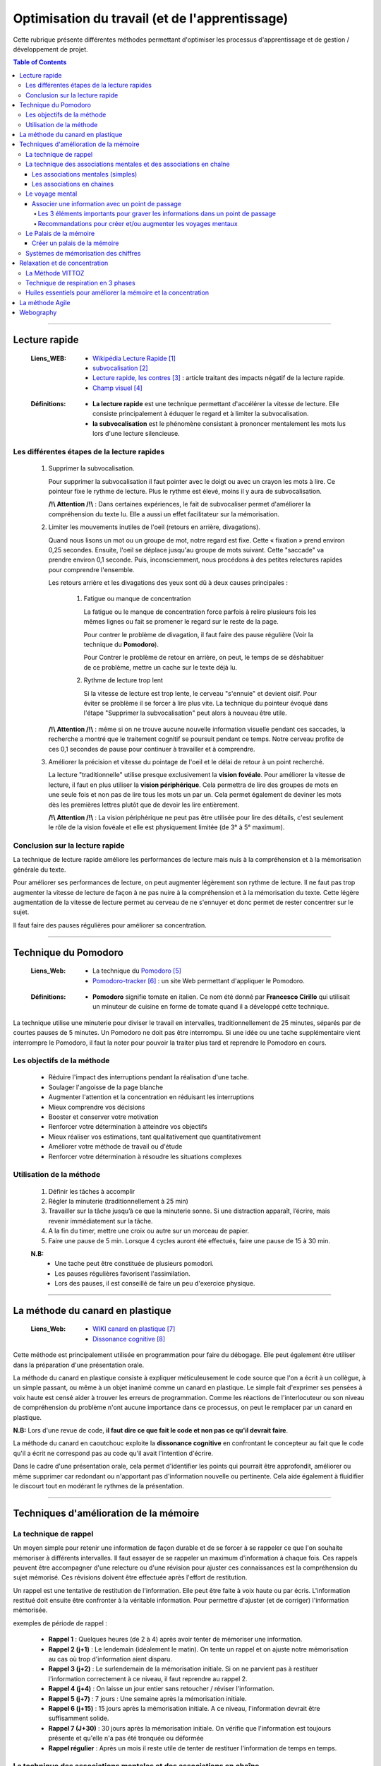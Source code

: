 ===============================================
Optimisation du travail (et de l'apprentissage)
===============================================

Cette rubrique présente différentes méthodes permettant d'optimiser les processus d'apprentissage et
de gestion / développement de projet.

.. contents:: Table of Contents

####

--------------
Lecture rapide
--------------

    :Liens_WEB:

            - `Wikipédia Lecture Rapide`_

            - `subvocalisation`_

            - `Lecture rapide, les contres`_ : article traitant des impacts négatif de la
              lecture rapide.

            - `Champ visuel`_

.. _`Wikipédia Lecture Rapide`: https://fr.wikipedia.org/wiki/Lecture_rapide
.. _`subvocalisation`: https://fr.wikipedia.org/wiki/Subvocalisation
.. _`Lecture rapide, les contres`: http://www.slate.fr/story/106589/lecture-rapide-livre-est-ce-possible
.. _`Champ visuel`: https://fr.wikipedia.org/wiki/Champ_visuel

    :Définitions:

            - **La lecture rapide** est une technique permettant d'accélérer la vitesse de lecture.
              Elle consiste principalement à éduquer le regard et à limiter la subvocalisation.
            
            - **la subvocalisation** est le phénomène consistant à prononcer mentalement les mots
              lus lors d'une lecture silencieuse.

Les différentes étapes de la lecture rapides
============================================

    #. Supprimer la subvocalisation.

       Pour supprimer la subvocalisation il faut pointer avec le doigt ou avec un crayon les mots à
       lire. Ce pointeur fixe le rythme de lecture. Plus le rythme est élevé, moins il y aura de
       subvocalisation.

       **/!\\ Attention /!\\** : Dans certaines expériences, le fait de subvocaliser permet 
       d'améliorer la compréhension du texte lu. Elle a aussi un effet facilitateur sur la 
       mémorisation.

    #. Limiter les mouvements inutiles de l'oeil (retours en arrière, divagations).

       Quand nous lisons un mot ou un groupe de mot, notre regard est fixe. Cette « fixation » prend
       environ 0,25 secondes. Ensuite, l'oeil se déplace jusqu'au groupe de mots suivant. Cette 
       "saccade" va prendre environ 0,1 seconde. Puis, inconsciemment, nous procédons à des petites
       relectures rapides pour comprendre l'ensemble.

       Les retours arrière et les divagations des yeux sont dû à deux causes principales :

            #. Fatigue ou manque de concentration

               La fatigue ou le manque de concentration force parfois à relire plusieurs fois les 
               mêmes lignes ou fait se promener le regard sur le reste de la page.

               Pour contrer le problème de divagation, il faut faire des pause régulière (Voir la
               technique du **Pomodoro**).

               Pour Contrer le problème de retour en arrière, on peut, le temps de se déshabituer de
               ce problème, mettre un cache sur le texte déjà lu.

            #. Rythme de lecture trop lent

               Si la vitesse de lecture est trop lente, le cerveau "s'ennuie" et devient oisif. Pour
               éviter se problème il se forcer à lire plus vite. La technique du pointeur évoqué 
               dans l'étape "Supprimer la subvocalisation" peut alors à nouveau être utile.

       **/!\\ Attention /!\\** : même si on ne trouve aucune nouvelle information visuelle pendant ces
       saccades, la recherche a montré que le traitement cognitif se poursuit pendant ce temps. 
       Notre cerveau profite de ces 0,1 secondes de pause pour continuer à travailler et à 
       comprendre.

    #. Améliorer la précision et vitesse du pointage de l'oeil et le délai de retour à un point 
       recherché.

       La lecture "traditionnelle" utilise presque exclusivement la **vision fovéale**. Pour 
       améliorer la vitesse de lecture, il faut en plus utiliser la **vision périphérique**. Cela 
       permettra de lire des groupes de mots en une seule fois et non pas de lire tous les mots un
       par un. Cela permet également de deviner les mots dès les premières lettres plutôt que de
       devoir les lire entièrement.

       **/!\\ Attention /!\\** : La vision périphérique ne peut pas être utilisée pour lire des 
       détails, c'est seulement le rôle de la vision fovéale et elle est physiquement limitée 
       (de 3° à 5° maximum).

Conclusion sur la lecture rapide
================================

La technique de lecture rapide améliore les performances de lecture mais nuis à la compréhension et
à la mémorisation générale du texte.

Pour améliorer ses performances de lecture, on peut augmenter légèrement son rythme de lecture. Il ne
faut pas trop augmenter la vitesse de lecture de façon à ne pas nuire à la compréhension et à la
mémorisation du texte. Cette légère augmentation de la vitesse de lecture permet au cerveau de ne
s'ennuyer et donc permet de rester concentrer sur le sujet.

Il faut faire des pauses régulières pour améliorer sa concentration.

####

---------------------
Technique du Pomodoro
---------------------

    :Liens_Web:

            - La technique du `Pomodoro`_
            - `Pomodoro-tracker`_ : un site Web permettant d'appliquer le Pomodoro.

.. _`Pomodoro`: http://www.pomodoro-technique.fr/
.. _`Pomodoro-tracker`: https://pomodoro-tracker.com/?lang=fr

    :Définitions:

            - **Pomodoro** signifie tomate en italien. Ce nom été donné par **Francesco Cirillo**
              qui utilisait un minuteur de cuisine en forme de tomate quand il a développé cette
              technique.

La technique utilise une minuterie pour diviser le travail en intervalles, traditionnellement de 
25 minutes, séparés par de courtes pauses de 5 minutes. Un Pomodoro ne doit pas être interrompu. 
Si une idée ou une tache supplémentaire vient interrompre le Pomodoro, il faut la noter pour 
pouvoir la traiter plus tard et reprendre le Pomodoro en cours.

Les objectifs de la méthode
===========================

   * Réduire l'impact des interruptions pendant la réalisation d'une tache.
   * Soulager l'angoisse de la page blanche
   * Augmenter l'attention et la concentration en réduisant les interruptions
   * Mieux comprendre vos décisions
   * Booster et conserver votre motivation
   * Renforcer votre détermination à atteindre vos objectifs
   * Mieux réaliser vos estimations, tant qualitativement que quantitativement
   * Améliorer votre méthode de travail ou d'étude
   * Renforcer votre détermination à résoudre les situations complexes

Utilisation de la méthode
=========================

    #. Définir les tâches à accomplir
    #. Régler la minuterie (traditionnellement à 25 min)
    #. Travailler sur la tâche jusqu’à ce que la minuterie sonne. Si une distraction apparaît, 
       l’écrire, mais revenir immédiatement sur la tâche.

    #. A la fin du timer, mettre une croix ou autre sur un morceau de papier.
    #. Faire une pause de 5 min. Lorsque 4 cycles auront été effectués, faire une pause de 15 à 30 min.

    **N.B:** 
        - Une tache peut être constituée de plusieurs pomodori.
        - Les pauses régulières favorisent l'assimilation.
        - Lors des pauses, il est conseillé de faire un peu d'exercice physique.

####

---------------------------------
La méthode du canard en plastique
---------------------------------

    :Liens_Web:

            - `WIKI canard en plastique`_
            - `Dissonance cognitive`_

.. _`WIKI canard en plastique`: https://fr.wikipedia.org/wiki/M%C3%A9thode_du_canard_en_plastique
.. _`Dissonance cognitive`: https://fr.wikipedia.org/wiki/Dissonance_cognitive

Cette méthode est principalement utilisée en programmation pour faire du débogage. Elle peut 
également être utiliser dans la préparation d'une présentation orale.

La méthode du canard en plastique consiste à expliquer méticuleusement le code source que l'on 
a écrit à un collègue, à un simple passant, ou même à un objet inanimé comme un canard en 
plastique. Le simple fait d'exprimer ses pensées à voix haute est censé aider à trouver les erreurs
de programmation. Comme les réactions de l'interlocuteur ou son niveau de compréhension du problème
n'ont aucune importance dans ce processus, on peut le remplacer par un canard en plastique. 

**N.B:** Lors d'une revue de code, **il faut dire ce que fait le code et non pas ce qu'il devrait faire**.

La méthode du canard en caoutchouc exploite la **dissonance cognitive** en confrontant le concepteur
au fait que le code qu'il a écrit ne correspond pas au code qu'il avait l'intention d'écrire.

Dans le cadre d'une présentation orale, cela permet d'identifier les points qui pourrait être 
approfondit, améliorer ou même supprimer car redondant ou n'apportant pas d'information nouvelle
ou pertinente. Cela aide également à fluidifier le discourt tout en modérant le rythmes de la 
présentation.

####

---------------------------------------
Techniques d'amélioration de la mémoire
---------------------------------------

La technique de rappel
======================

Un moyen simple pour retenir une information de façon durable et de se forcer à se rappeler ce
que l'on souhaite mémoriser à différents intervalles. Il faut essayer de se rappeler un maximum
d'information à chaque fois. Ces rappels peuvent être accompagner d'une relecture ou d'une
révision pour ajuster ces connaissances est la compréhension du sujet mémorisé. Ces révisions
doivent être effectuée après l'effort de restitution.

Un rappel est une tentative de restitution de l'information. Elle peut être faite à voix haute
ou par écris. L'information restitué doit ensuite être confronter à la véritable information.
Pour permettre d'ajuster (et de corriger) l'information mémorisée.

exemples de période de rappel :

   * **Rappel 1** : Quelques heures (de 2 à 4) après avoir tenter de mémoriser une information.

   * **Rappel 2 (j+1)** : Le lendemain (idéalement le matin). On tente un rappel et on ajuste
     notre mémorisation au cas où trop d'information aient disparu.

   * **Rappel 3 (j+2)** : Le surlendemain de la mémorisation initiale. Si on ne parvient pas à
     restituer l'information correctement à ce niveau, il faut reprendre au rappel 2.

   * **Rappel 4 (j+4)** : On laisse un jour entier sans retoucher / réviser l'information.

   * **Rappel 5 (j+7)** : 7 jours : Une semaine après la mémorisation initiale.

   * **Rappel 6 (j+15)** : 15 jours après la mémorisation initiale. A ce niveau, l'information
     devrait être suffisamment solide.

   * **Rappel 7 (J+30)** : 30 jours après la mémorisation initiale. On vérifie que l'information
     est toujours présente et qu'elle n'a pas été tronquée ou déformée

   * **Rappel régulier** : Après un mois il reste utile de tenter de restituer l'information de
     temps en temps.

La technique des associations mentales et des associations en chaîne
====================================================================

Les associations mentales (simples)
-----------------------------------

La technique d'association mentales consiste à associer un mot, une information, un concept avec
avec une image mentale. Cette image mentale doit être mémorable. Pour cela il faut que l'image
mentale soit exagérée, absurde ou même caricaturale. Plus cette image sera décalée, plus elle
sera facile à mémoriser et donc plus facile à restituer.

Il est préférable que l'image mentale soit animée car cela les rend plus facile à mémoriser. De
plus les images animées seront plus simples à associer pour créer des histoires qui permettrons de
mémoriser des information complexes.

Les images mentales peuvent être accompagné d'un son ou d'une odeur (imaginaires évidement). De
façon générale, il faut essayer de créer les images mentales avec les 5 sens. pour rendre ces
images les plus concrètes et les plus significatives possible.

Pour les associations mentales complexe, il n'est pas forcément nécessaire de trouver une "image"
qui colle exactement à ce que l'on cherche à mémoriser. Des termes à consonance proche peuvent
également convenir.

   Exemple pour le mot "nonobstant" :
   Il suffit d'imaginer Nono le petit robot dansant avec Télémaque. La partie "bstant" du mot
   nous viendrons alors naturellement.

Les associations en chaines
---------------------------

Les associations en chaines consistent à créer plusieurs image mentale (une par sujet ou mots
clef à retenir) puis à les associer entre elles pour créer une ou plusieurs petites histoires.

  Exemple si nous devions retenir la liste de 10 pays les plus riches du monde, nous pourrions
  imaginé (et visualiser) l'histoire suivante :

    *"La statue de la liberté chevauche un dragon pendant qu'un samouraï mange des saucisses*
    *à la tour Eiffel. Poutine prend une tasse de thé. Il a reçu un ballon sur la tête en étant*
    *assis sur une gondole en regardant tombé les feuilles d'érable."*

    voici à quoi pourrait correspondre ces images mentales :
      * La statue de la liberté : Etats Uni
      * Dragon : chine
      * Samouraï : Japon
      * saucisses : Allemagne
      * Tour Eiffel : France
      * Poutine : Russie
      * Tasse de Thé : Angleterre
      * Ballon : Brésil
      * Gondole : Italie
      * Feuilles d'érables : Canada

Le voyage mental
=================

La mémoire des lieux et parmi les plus fiables car elle est directement reliée à la mémoire à long
terme.

par exemple il n'est pas nécessaire d'être chez soit pour savoir où sont les différentes pièces et
ce qu'il y a dans chacune d'elles. De même qu'il ne faut effectuer que quelque fois un trajet pour
le mémoriser.

La technique du voyage consiste à associer les informations que vous voulez retenir à des lieux ou
à des "points de passages" que vous connaissez déjà.

Ces lieux peuvent être réel ou imaginaire. Les joueurs de jeux vidéo peuvent dans ce cas avoir plus
de facilité à appliquer cette technique car elle fait déjà parti de leurs habitudes de jeux.

L'enchainement (ou le voyage) de ces lieux doivent toujours avoir un sens logique pour nous. C’est
pourquoi au début, il est plus facile de "voyager" dans des endroits qui nous sont familiers.

  Exemple d’un voyage mental : mon habitation.
    #. Le lit (sur la mezzanine)
    #. Sous la mezzanine
    #. Le salon
    #. La cuisine
    #. Le couloir
    #. La salle de bain
    #. Le palier
    #. La cage d'escalier
    #. Le hall de l'immeuble
    #. La voiture

Pour commencer, il est plus facile de considérer chaque point de passages comme un éléments unique. Par
la suite tous les éléments de ces pièces pourrons servir de support pour nos informations. Par
exemple : les murs, les placards, le sol, le plafond. 

Associer une information avec un point de passage
-------------------------------------------------

Pour intégrer une information dans l'un des points de passage, il faut imaginer que l'image mentale
que nous allons créer interagie avec l'endroit en question.

Il est impératif de prendre le temps de bien visualiser ces images mentales dans leur nouvelle
environnement pour de façon à ce que l'image mentale "s'ancre" dans cette pièce.

  Exemple pour mémoriser la liste suivante :
    Girafe, bouteille, Statue, bol, cloche, calculatrice, livre, cornemuse, bus

    * **Girafe** : Une mini girafe Rose est sur mon lit en train de manger ma couette.
    * **Bouteille** : Un clochard façon tex Avery avec une bouteille à la main ronflant sur le
      canapé de mon salon.
    * **Statue** : La fontaine du Manneken-Pis sous la mezzanine et mon chat jouant avec le jet
      d'eau.
    * **Bol** : Un bol sur le plan de travail de la cuisine avec des bras et une bouche entrain
      de manger avec une cuillère la soupe qu'il contient.
    * **Cloche** : La vache des tout premier Disney avec une cloche autour du coup, assis dans le couloir
      et fait du tricot. Le tout accompagné de la musique des premiers Disney.
    * **Calculatrice** : Une addition "1+1 = ?" écris à la craie sur une ardoise accroché à un mur
      du salon.
    * **Livre** : Un tas de livre de dessin animée empilé façon Jenga dans le salon.
    * **Cornemuse** : Une cuvette de toilette jouant de la cornemuse dans la salle de bain.
    * **Bus** : un porte clef en forme de bus jaune de ramassage scolaire au états unis accroché
      au rétroviseur de la voiture.
      
Les 3 éléments importants pour graver les informations dans un point de passage
^^^^^^^^^^^^^^^^^^^^^^^^^^^^^^^^^^^^^^^^^^^^^^^^^^^^^^^^^^^^^^^^^^^^^^^^^^^^^^

  #. Il est important de créer des associations en mouvements dans les lieux choisi. Les images
     statiques ont tendance à être moins mémorable.

  #. Il est crucial que les images interagissent avec l'environnement. Cette interaction est comme
     la glu qui fixe ce que vous avez à retenir avec la mémoire à long terme.

  #. Prendre le temps de bien créer les associations en essayant pour cela d'utiliser les 5 sens.
     Cette technique nécessite un peu de travail (et de temps) au début. Avec l'habitude, cette
     gymnastique devient plus facile.

Recommandations pour créer et/ou augmenter les voyages mentaux
^^^^^^^^^^^^^^^^^^^^^^^^^^^^^^^^^^^^^^^^^^^^^^^^^^^^^^^^^^^^^^

  * Les points de passages peuvent ainsi être des parcs, un trajet dans la rue, un centre commercial.

  * S'assurer que les points de passage soient suffisamment différents les uns des autres.

  * Ne pas prendre des points de passages trop proche les uns des autres. Il est préférable de
    prendre des points de passage espacer d'au moins 50cm dans la réalité. A l'inverse, il ne faut
    pas que les points de passages soient trop éloignés car cela peut amener un doute et
    s'interroger sur l'éventuel oublie de l'un d'eux.

  * Avant d'utiliser le voyage mental, il faut toujours vérifier que nous avons tous nos lieux.
    Si certain manque, il faut peut-être passer plus de temps à créer son voyage. En parcourant
    mentalement chacun des lieu plusieurs fois.

  * Préférer les points de passage lumineux. Les lieux ou les scènes sombre ont tendance à être
    moins mémorables.

  * L'un des meilleurs moyens de mémoriser un voyage que l'on ne maitrise pas parfaitement
    consiste à le dessiner ou à le lister directement.

Le Palais de la mémoire
=======================

La technique du Palais de la mémoire est une extension du voyage mental. Il permet de mémoriser
un grand nombre d'informations de façon durable.

Il faut considérez qu'un palais de la mémoire est un ensemble de voyages qui se touches et
communiquent entre eux. Il devient alors plus facile de passer de l'un à l'autre.

Créer un palais de la mémoire
-----------------------------

La première étape d'un palais de la mémoire suffisamment grand est d'avoir une collection de voyages
déjà prête. Il faut donc Créer / lister ces collections de voyage avec les différentes étapes qui les
compose sur papier ou sur ordinateur.

Il faut ensuite relier ces palais de façon à ce qu’ils forment une suite logique.

  **N.B:** Sur ordinateur un logiciel de carte mentales type Xmind peut être utile et aider à la
    visualisation des différents voyages.

On peut alors s'imaginer franchir chaque étape pour se rendre d'un point à un autre. 

  **/!\\Attention/!\\** Il est important de bien prendre le temps de visualiser ce palais de la
    mémoire et de s'y promener. Cela permettra d'y associer plus facilement les images mentales.

Lorsqu'un palais est créé, on peut commencer à le remplir avec les images mentales. Il est plus
simple de le remplir selon les thématiques les plus logiques.

  Exemple :
    * Toutes les informations personnelles peuvent être rattachées à la maison.
    * Toutes les informations professionnelles peuvent être rattachées au travail.
    * Toutes les informations sportives peuvent être rattachés à une salle de sport.
    * Toutes les informations de loisirs peuvent être rattaché à un cinéma.
    * etc ...

Si les informations sont associées de façon logiques elles seront plus facilement restituables.
On peut consigner ses catégories dans la liste qui a servie à la création du palais de la mémoire
ou sur la carte mentale (Xmind) le cas échéant.

Voici une liste des grandes catégories que nous pouvons placer dans notre palais de la mémoire :

  * Vie quotidienne
  * Travail
  * Sciences
  * Géographie
  * Histoire
  * Nourriture
  * Sport et loisirs
  * Famille et amis
  * Musique et films
  * Célébrités

Même si il n'y a pas réellement de lieu pour l'une de ces catégories, il suffit de le placées arbitrairement.

Si les images mentales que vous avez créées ne sont pas solliciter de temps à autres, elles finiront alors par
disparaitre complétement du palais de la mémoire.

Pour ancrer profondément l'image mental dans le palais de la mémoire, il faut s'appuyer sur la
**technique de rappel**. L'information déménagera alors du palais pour être stocké directement dans la partie
dite "mémoire automatique" de la mémoire à long terme.

Systèmes de mémorisation des chiffres
====================================

Le système de mémorisation des chiffres consiste à remplacer mentalement le chiffres par une image mentales.

  #. Niveau débutant. Le système simple : Convertir chaque chiffre (0-9) en image.

  #. Niveau Avancé. Le Dominic System : Convertir chaque chiffre (00-99) en image.

  #. Niveau champion. Les systèmes des champions de mémoire : convertir chaque chiffre (000-999)
     en image.

####

------------------------------
Relaxation et de concentration
------------------------------

Pour pouvoir rester concentrer il est important de pouvoir à la fois contrôler son environnement mais
également de savoir rester détendu. C’est pourquoi il est intéressant de connaître des techniques de
Relaxation pouvant être exercée à tout moment et si possible restant discrète dans leur application.
Il ne s'agit pas de passé pour un allumer du bocal auprès des collègues.

La Méthode VITTOZ
=================

:Liens_WEB:
    * `Passeport Santé`_
    * `La méthode Vittoz 1`_
    * `La méthode Vittoz 2`_
    * `Exercices Vittoz`_
    * `Comment se concentrer en 2min (Fabien Olicard)`_

.. _`Passeport Santé`: https://www.passeportsante.net/fr/Therapies/Guide/Fiche.aspx?doc=methode-vittoz_th
.. _`La méthode Vittoz 1`: https://les-defis-des-filles-zen.com/methode-vittoz-3-exercices-vie-sereine?cn-reloaded=1
.. _`La méthode Vittoz 2`: https://www.virtuose2lavie.com/la-methode-vittoz-3-exercices-de-10-secondes-pour-retrouver-votre-concentration
.. _`Exercices Vittoz`: https://www.bertrandcanavy.com/votre-sante/les-exercices-du-dr-vittoz/
.. _`Comment se concentrer en 2min (Fabien Olicard)`: https://youtu.be/1b9kiAWkTR8

La méthode VITTOZ est une thérapie psychosensorielle qui s’appuie sur la théorie du control
cérébral. Elle permet de rééquilibrer le corp et l’esprit lorsqu’elle est pratiqué dans sa forme la
plus complète. Cette méthode est peut-être efficace si on croie à ces conneries.

Dans sa forme la plus simple, cette méthode propose des exercices permettant la visualisation
créative. Ces exercices permettent d’améliorer la concentration en forçant notre cerveau à manipuler
des objets uniquement dans l’imaginaire. Cette manipulation imaginaire est également l’un des
principaux mécanismes de la mémoire. C’est ce mécanisme qui nous permet de construire des cartes
mentales (dites heuristiques).

Le principe des exercices est assez simple : imaginer un objet et le déplacer mentalement en le
faisant tourner, s’éloigner, se rapprocher, disparaitre, réapparaitre, etc. L’exercice doit être
effectuer plusieurs fois en réduisant la vitesse de déplacement à chaque fois.

La difficulté peut être augmentée en manipulant mentalement plusieurs objets en même temps. Une
partie d’échec mentale, représente par exemple une forme extrême de l’exercice.

Exercice simple avec un seul objet :

  #. Imaginer une pomme
  #. Faire tourner la pomme sur elle-même
  #. Faire s’éloigner la pomme
  #. Recommencer en essayant de diminuer la vitesse progressivement entre chaque exercice

N.B : Le principe est le même avec plusieurs objets. Il faut cependant imaginer les objets se
      déplaçant de façon indépendante puis en interactions les uns avec les autres.

Exercice d’une seine animée :

  #. Imaginer un Hamster qui court à toute vitesse dans sa roue
  #. Faire attention aux détails de la seine : Le bruit de la roue, les couinements du hamster, ses yeux, ses moustaches, sa fourrure, etc.
  #. Recommencer en ralentissant la seine tout en restant concentré sur les détails

N.B : Cet exercice peut être effectué sur toutes les scènes de la vie quotidienne : Les feuilles des
      arbres, un chat faisant sa toilette, un stylo tombant d’une table, etc.


Technique de respiration en 3 phases
====================================

L’ensemble des 3 phases doivent être effectuées la bouche fermée. Les bras et les jambes ne doivent
pas être croisées. L’idéale étant d’être en position assise.

  :Phase 1: Prendre une grande respiration pendant environ 4 secondes. Cette inspiration doit être
            prise sans forcer et sans à-coup. Si l’exercice et répéter plusieurs fois, la volume
            d’air inspirer sera alors naturellement plus import à chaque respiration.

  :Phase 2: Bloquer sa respiration pendant environ 3 secondes.

  :Phase 3: Relâcher lentement sa respiration, sans forcer et sans à-coup pendant environ 6 secondes.
            Cette technique de respiration doit être répétée au moins 3 fois. Pour optimiser les
            effets à long termes, il faut pratiquer cette technique 5 minutes le matin en se levant
            et 5 minutes le soir en se couchant. Cette technique simple doit également être
            appliquée chaque fois qu’on a besoin de se clamer et de se reconcentrer.

N.B : Il est également possible de fermer les yeux pendant l’exercice pour mieux se concentrer sur
sa respiration.

Huiles essentiels pour améliorer la mémoire et la concentration
===============================================================

Certaines huiles essentiels aide à stimuler les neurones en permettant une meilleure concentration et
une meilleure organisation des informations dans la mémoire.

C'est notamment le cas pour :

  * le cyprès
  * la menthe
  * le romarin

Certaines autres huiles essentielles dynamisent les neurones en renforçant les capacités cognitives et
l'attention des individus.

  * Le citron
  * le pin

L'apprentissage et la mémorisation fonctionnent mieux en étant parfaitement détendu. Certaines
huiles essentielles permettent de diminuer le stress.

  * Le citron
  * Le romarin
  * La lavande
  * le vétiver

Le vétiver permet également de clarifier les informations et aide à ce souvenir plus facilement.

####

----------------
La méthode Agile
----------------

    :Liens_Web:

         - `WIKI Méthode Agile`_
         - `Méthode Agile`_

.. _`WIKI Méthode Agile`: https://fr.wikipedia.org/wiki/M%C3%A9thode_agile
.. _`Méthode Agile`: https://agiliste.fr/introduction-methodes-agiles/

####

----------
Webography
----------

.. target-notes::
